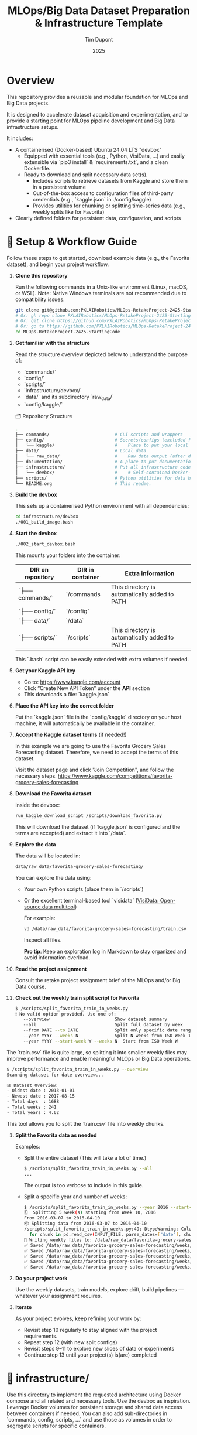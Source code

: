 #+TITLE: MLOps/Big Data Dataset Preparation & Infrastructure Template
#+AUTHOR: Tim Dupont
#+DATE: 2025
#+OPTIONS: toc:t num:nil

* Overview

This repository provides a reusable and modular foundation for MLOps and Big Data projects.

It is designed to accelerate dataset acquisition and experimentation, and to provide a starting point for MLOps pipeline development and Big Data infrastructure setups.

It includes:

- A containerised (Docker-based) Ubuntu 24.04 LTS "devbox"
  - Equipped with essential tools (e.g., Python, VisiData, ...) and easily extensible via `pip3 install` & `requirements.txt`, and a clean Dockerfile.
  - Ready to download and split necessary data set(s).
    - Includes scripts to retrieve datasets from Kaggle and store them in a persistent volume
    - Out-of-the-box access to configuration files of third-party credentials (e.g., `kaggle.json` in ./config/kaggle)
    - Provides utilities for chunking or splitting time-series data (e.g., weekly splits like for Favorita)
- Clearly defined folders for persistent data, configuration, and scripts



* 🚀 Setup & Workflow Guide

Follow these steps to get started, download example data (e.g., the Favorita dataset), and begin your project workflow.

1. **Clone this repository**

   Run the following commands in a Unix-like environment (Linux, macOS, or WSL).
   Note: Native Windows terminals are not recommended due to compatibility issues.

   #+BEGIN_SRC bash
     git clone git@github.com:PXLAIRobotics/MLOps-RetakeProject-2425-StartingCode.git
     # Or: gh repo clone PXLAIRobotics/MLOps-RetakeProject-2425-StartingCode
     # Or: git clone https://github.com/PXLAIRobotics/MLOps-RetakeProject-2425-StartingCode.git
     # Or: go to https://github.com/PXLAIRobotics/MLOps-RetakeProject-2425-StartingCode and download the ZIP and extract it.
     cd MLOps-RetakeProject-2425-StartingCode
   #+END_SRC

2. **Get familiar with the structure**

   Read the structure overview depicted below to understand the purpose of:
   - `commands/`
   - `config/`
   - `scripts/`
   - `infrastructure/devbox/`
   - `data/` and its subdirectory `raw_data/`
   - `config/kaggle/`

  🗂️ Repository Structure

  #+BEGIN_SRC bash
    .
    ├── commands/                         # CLI scripts and wrappers
    ├── config/                           # Secrets/configs (excluded from version control)
    │   └── kaggle/                       #    Place to put your local kaggle.json
    ├── data/                             # Local data
    │   └── raw_data/                     #    Raw data output (after download/extraction/splitting)
    ├── documentation/                    # A place to put documentation
    ├── infrastructure/                   # Put all infrastructure code here.
    │   └── devbox/                       #    # Self-contained Docker-based devbox environment
    ├── scripts/                          # Python utilities for data handling
    └── README.org                        # This readme.
  #+END_SRC


3. **Build the devbox**

   This sets up a containerised Python environment with all dependencies:

   #+BEGIN_SRC bash
     cd infrastructure/devbox
     ./001_build_image.bash
   #+END_SRC

4. **Start the devbox**
   
   #+BEGIN_SRC bash
     ./002_start_devbox.bash
   #+END_SRC

   This mounts your folders into the container:
   | DIR on repository | DIR in container | Extra information                             |
   |-------------------+------------------+-----------------------------------------------|
   | `├── commands/`   | `/commands       | This directory is automatically added to PATH |
   | `├── config/`     | `/config`        |                                               |
   | `├── data/`       | `/data`          |                                               |
   | `├── scripts/`    | `/scripts`       | This directory is automatically added to PATH |
   |-------------------+------------------+-----------------------------------------------|

   This `.bash` script can be easily extended with extra volumes if needed.

5. **Get your Kaggle API key**

   - Go to: https://www.kaggle.com/account
   - Click “Create New API Token” under the *API* section
   - This downloads a file: `kaggle.json`

6. **Place the API key into the correct folder**

   Put the `kaggle.json` file in the `config/kaggle` directory on your host machine, it will automatically be available in the container.

7. **Accept the Kaggle dataset terms** (if needed!)

   In this example we are going to use the Favorita Grocery Sales Forecasting dataset. Therefore, we need to accept the terms of this dataset.

   Visit the dataset page and click "Join Competition", and follow the necessary steps.
   https://www.kaggle.com/competitions/favorita-grocery-sales-forecasting

8. **Download the Favorita dataset**

   Inside the devbox:

   #+BEGIN_SRC bash
     run_kaggle_download_script /scripts/download_favorita.py
   #+END_SRC

   This will download the dataset (if `kaggle.json` is configured and the terms are accepted) and extract it into `/data`.

9. **Explore the data**

   The data will be located in:

   #+BEGIN_SRC bash
     data/raw_data/favorita-grocery-sales-forecasting/
   #+END_SRC

   You can explore the data using:
   - Your own Python scripts (place them in `/scripts`)
   - Or the excellent terminal-based tool `visidata` ([[https://www.visidata.org/][VisiData: Open-source data multitool]])

     For example:
     #+BEGIN_SRC bash
       vd /data/raw_data/favorita-grocery-sales-forecasting/train.csv
     #+END_SRC

     Inspect all files.

     *Pro tip*: Keep an exploration log in Markdown to stay organized and avoid information overload.

10. **Read the project assignment**

    Consult the retake project assignment brief of the MLOps and/or Big Data course.

11. **Check out the weekly train split script for Favorita**

    #+BEGIN_SRC bash
      $ /scripts/split_favorita_train_in_weeks.py 
      ❗ No valid option provided. Use one of:
         --overview                         Show dataset summary
         --all                              Split full dataset by week
         --from DATE --to DATE              Split only specific date range
         --year YYYY --weeks N              Split N weeks from ISO Week 1
         --year YYYY --start-week W --weeks N  Start from ISO Week W
    #+END_SRC

The `train.csv` file is quite large, so splitting it into smaller weekly files may improve performance and enable meaningful MLOps or Big Data operations.

    #+BEGIN_SRC bash
      $ /scripts/split_favorita_train_in_weeks.py --overview
      Scanning dataset for date overview...

      📊 Dataset Overview:
      - Oldest date : 2013-01-01
      - Newest date : 2017-08-15
      - Total days  : 1688
      - Total weeks : 241
      - Total years : 4.62
      
    #+END_SRC

    This tool allows you to split the `train.csv` file into weekly chunks.

12. **Split the Favorita data as needed**

    Examples:

    - Split the entire dataset (This will take a lot of time.)
      
      #+BEGIN_SRC bash
        $ /scripts/split_favorita_train_in_weeks.py --all
        ...
      #+END_SRC

            The output is too verbose to include in this guide.

    - Split a specific year and number of weeks:
      #+BEGIN_SRC bash
        $ /scripts/split_favorita_train_in_weeks.py --year 2016 --start-week 10 --weeks 5
        🗓️  Splitting 5 week(s) starting from Week 10, 2016
        From 2016-03-07 to 2016-04-10
        📦 Splitting data from 2016-03-07 to 2016-04-10
        /scripts/split_favorita_train_in_weeks.py:49: DtypeWarning: Columns (5) have mixed types. Specify dtype option on import or set low_memory=False.
          for chunk in pd.read_csv(INPUT_FILE, parse_dates=["date"], chunksize=CHUNK_SIZE):
        📝 Writing weekly files to: /data/raw_data/favorita-grocery-sales-forecasting/weeks
        ✅ Saved /data/raw_data/favorita-grocery-sales-forecasting/weeks/train_2016-W10.csv — 662413 rows
        ✅ Saved /data/raw_data/favorita-grocery-sales-forecasting/weeks/train_2016-W11.csv — 665398 rows
        ✅ Saved /data/raw_data/favorita-grocery-sales-forecasting/weeks/train_2016-W12.csv — 657875 rows
        ✅ Saved /data/raw_data/favorita-grocery-sales-forecasting/weeks/train_2016-W13.csv — 681864 rows
        ✅ Saved /data/raw_data/favorita-grocery-sales-forecasting/weeks/train_2016-W14.csv — 674518 rows
      #+END_SRC

13. **Do your project work**

    Use the weekly datasets, train models, explore drift, build pipelines — whatever your assignment requires.

14. **Iterate**

    As your project evolves, keep refining your work by:
    - Revisit step 10 regularly to stay aligned with the project requirements.
    - Repeat step 12 (with new split configs)
    - Revisit steps 9–11 to explore new slices of data or experiments
    - Continue step 13 until your project(s) is(are) completed



* 📁 infrastructure/

Use this directory to implement the requested architecture using Docker compose and all related and necessary tools.
Use the devbox as inspiration. Leverage Docker volumes for persistent storage and shared data access between containers if needed.
You can also add sub-directories in `commands, config, scripts, ...` and use those as volumes in order to segregate scripts for specific containers.


* 📁 scripts/

Add additional scripts to this directory. It’s recommended to organize them into subdirectories.
You may also create top-level folders like `src/` if your project requires it.

* 📁 documentation/

Put all documentation in this directory.

* 📌 License / Contribution

Feel free to fork, modify, or reuse this layout. Contributions or suggestions are welcome.
